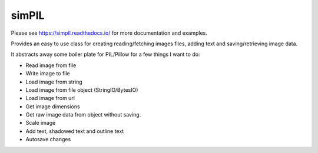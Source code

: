 simPIL
======

Please see https://simpil.readthedocs.io/ for more documentation and examples.

Provides an easy to use class for creating reading/fetching images files, adding
text and saving/retrieving image data.

It abstracts away some boiler plate for PIL/Pillow for a few things I want to do:

* Read image from file
* Write image to file
* Load image from string
* Load image from file object (StringIO/BytesIO)
* Load image from url
* Get image dimensions
* Get raw image data from object without saving.
* Scale image
* Add text, shadowed text and outline text
* Autosave changes